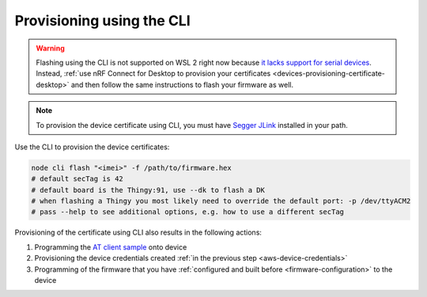 .. _devices-provisioning-certificate-cli:

Provisioning using the CLI
##########################

.. body_start

.. warning::

    Flashing using the CLI is not supported on WSL 2 right now because `it lacks support for serial devices <https://github.com/microsoft/WSL/issues/4322>`_.
    Instead, :ref:`use nRF Connect for Desktop to provision your certificates <devices-provisioning-certificate-desktop>` and then follow the same instructions to flash your firmware as well.

.. note::

   To provision the device certificate using CLI, you must have `Segger JLink <https://www.segger.com/downloads/jlink/>`_ installed in your path.

Use the CLI to provision the device certificates:

.. code-block:: bash

    node cli flash "<imei>" -f /path/to/firmware.hex
    # default secTag is 42
    # default board is the Thingy:91, use --dk to flash a DK
    # when flashing a Thingy you most likely need to override the default port: -p /dev/ttyACM2
    # pass --help to see additional options, e.g. how to use a different secTag

Provisioning of the certificate using CLI also results in the following actions:

1. Programming the `AT client sample <https://github.com/NordicSemiconductor/at_client-hex>`_ onto device
#. Provisioning the device credentials created :ref:`in the previous step <aws-device-credentials>`
#. Programming of the firmware that you have :ref:`configured and built before <firmware-configuration>` to the device

.. body_end

